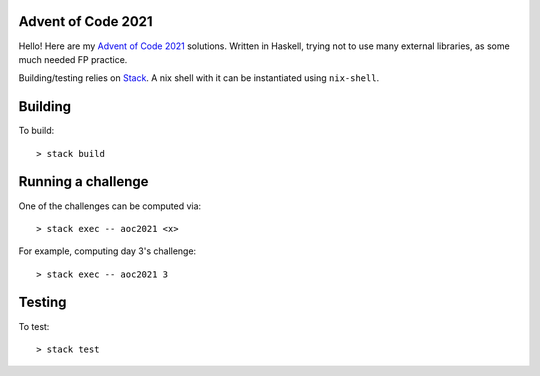 Advent of Code 2021
===================

Hello! Here are my `Advent of Code 2021 <https://adventofcode.com/2021>`_
solutions. Written in Haskell, trying not to use many external libraries, as
some much needed FP practice.

Building/testing relies on
`Stack <https://docs.haskellstack.org/en/stable/README/>`_. A nix shell with
it can be instantiated using ``nix-shell``.

Building
========

To build::

  > stack build

Running a challenge
===================

One of the challenges can be computed via::

  > stack exec -- aoc2021 <x>

For example, computing day 3's challenge::

  > stack exec -- aoc2021 3

Testing
=======

To test::

  > stack test
